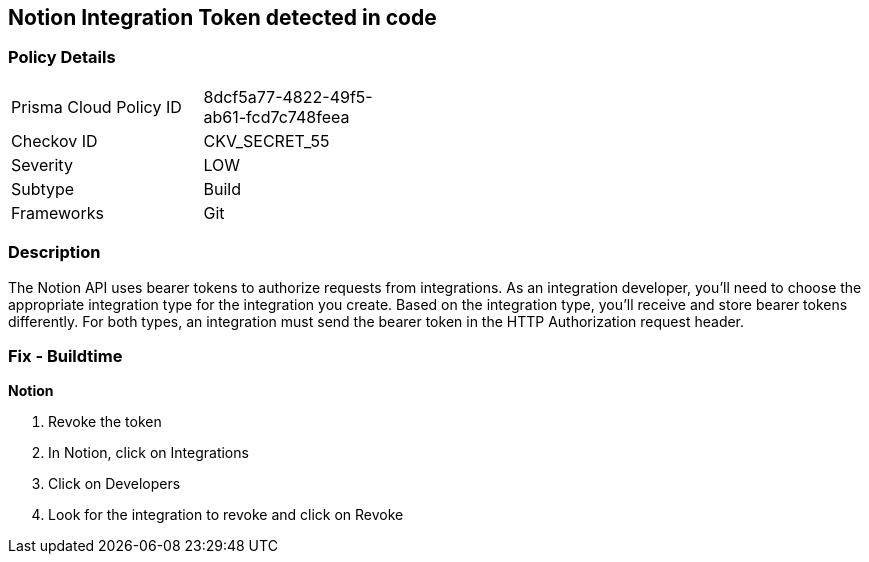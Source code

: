 == Notion Integration Token detected in code


=== Policy Details 

[width=45%]
[cols="1,1"]
|=== 
|Prisma Cloud Policy ID 
| 8dcf5a77-4822-49f5-ab61-fcd7c748feea

|Checkov ID 
|CKV_SECRET_55

|Severity
|LOW

|Subtype
|Build

|Frameworks
|Git

|=== 



=== Description 


The Notion API uses bearer tokens to authorize requests from integrations.
As an integration developer, you'll need to choose the appropriate integration type for the integration you create.
Based on the integration type, you'll receive and store bearer tokens differently.
For both types, an integration must send the bearer token in the HTTP Authorization request header.

=== Fix - Buildtime


*Notion* 



.  Revoke the token

. In Notion, click on Integrations

. Click on Developers

. Look for the integration to revoke and click on Revoke
